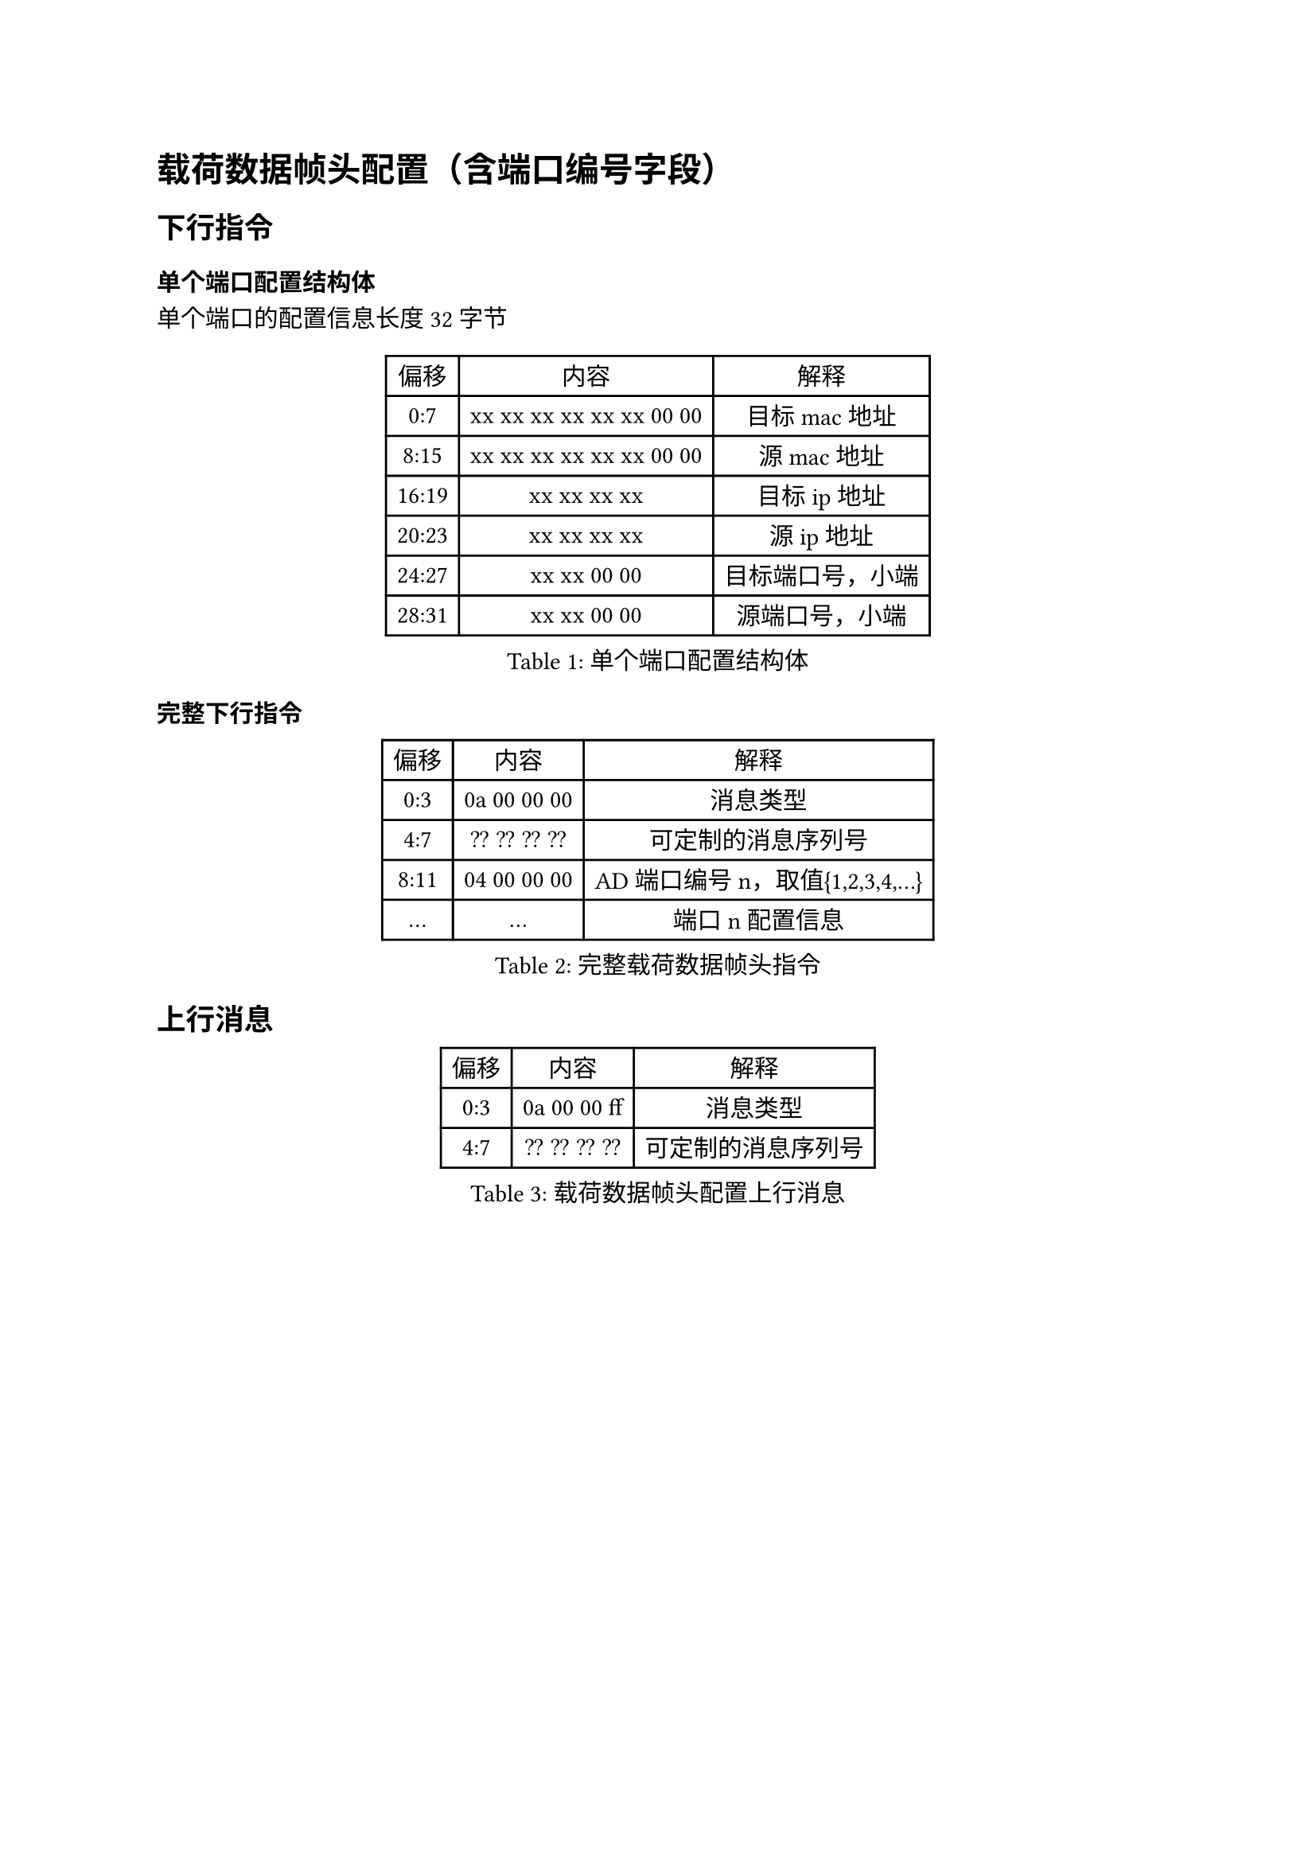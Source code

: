 = 载荷数据帧头配置（含端口编号字段）

== 下行指令

=== 单个端口配置结构体

单个端口的配置信息长度32字节
#figure(caption:"单个端口配置结构体")[
  #table(columns: (auto,auto,auto),
  table.header([偏移],[内容],[解释]),
  [0:7],[xx xx xx xx xx xx 00 00],[目标 mac地址],
  [8:15],[xx xx xx xx xx xx 00 00],[源 mac地址],
  [16:19],[xx xx xx xx],[目标ip地址],
  [20:23],[xx xx xx xx],[源ip地址],
  [24:27],[xx xx 00 00],[目标端口号，小端],
  [28:31],[xx xx 00 00],[源端口号，小端],
  )
]

=== 完整下行指令
#figure(caption:"完整载荷数据帧头指令")[
  #table(columns: (auto,auto,auto),
  table.header([偏移],[内容],[解释]),
  [0:3],[0a 00 00 00],[消息类型],
  [4:7],[?? ?? ?? ??],[可定制的消息序列号],
  [8:11],[04 00 00 00 ],[AD端口编号n，取值{1,2,3,4,...}],
  [...],[...],[端口n配置信息],
  )
]

== 上行消息

#figure(caption:"载荷数据帧头配置上行消息")[
  #table(columns: (auto,auto,auto),
  table.header([偏移],[内容],[解释]),
  [0:3],[0a 00 00 ff],[消息类型],
  [4:7],[?? ?? ?? ??],[可定制的消息序列号],
  )
]
